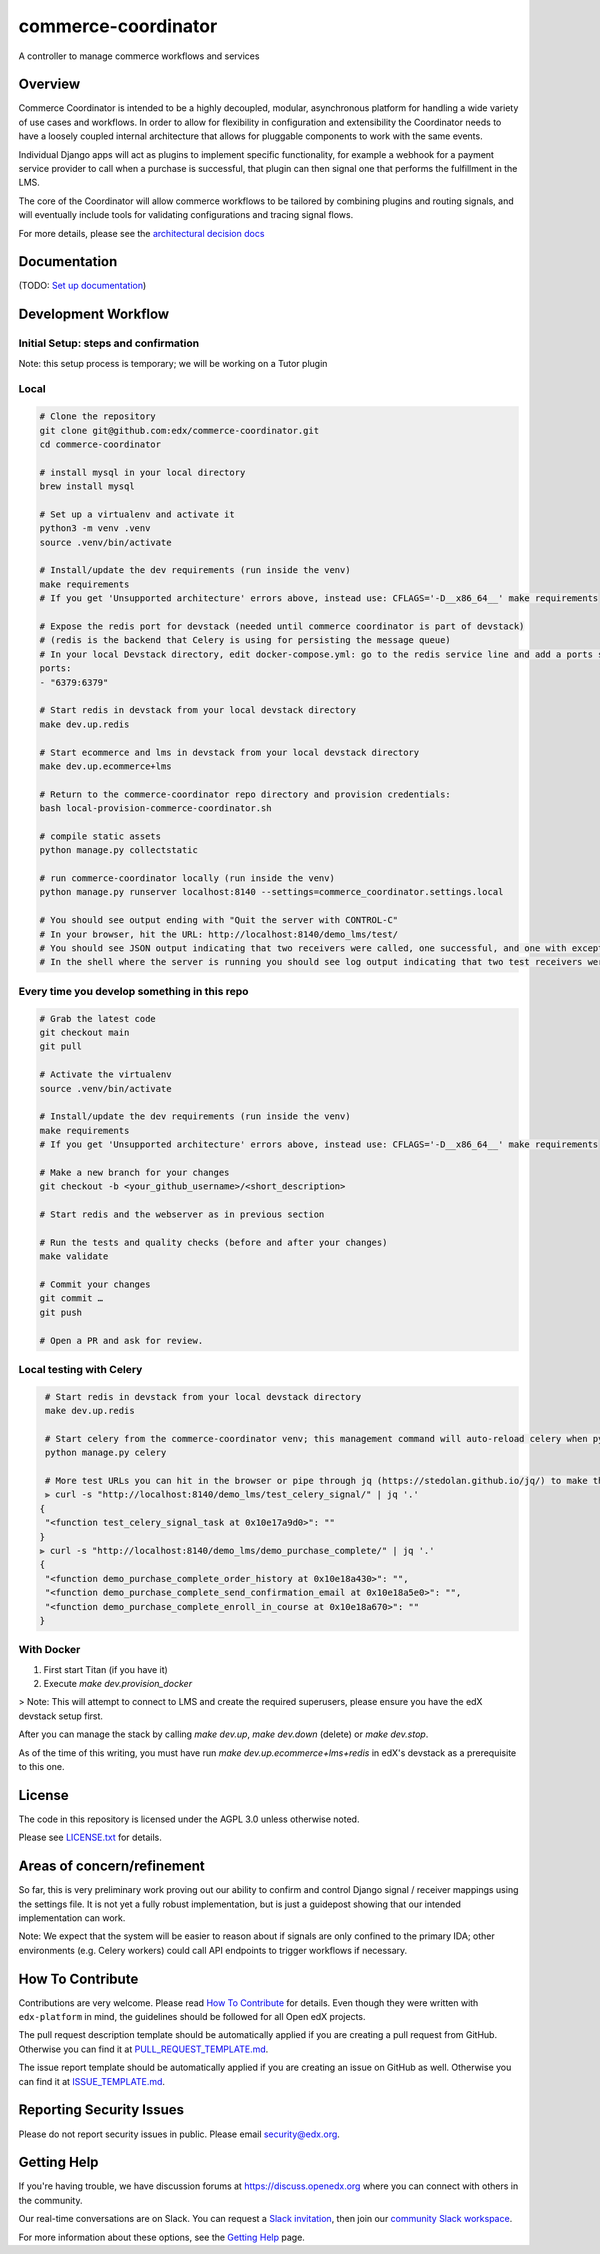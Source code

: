 ####################
commerce-coordinator
####################

|pypi-badge| |ci-badge| |codecov-badge| |doc-badge| |pyversions-badge|
|license-badge|

A controller to manage commerce workflows and services

Overview
********

Commerce Coordinator is intended to be a highly decoupled, modular, asynchronous platform for handling a wide variety of use cases and workflows. In order to allow for flexibility in configuration and extensibility the Coordinator needs to have a loosely coupled internal architecture that allows for pluggable components to work with the same events.

Individual Django apps will act as plugins to implement specific functionality, for example a webhook for a payment service provider to call when a purchase is successful, that plugin can then signal one that performs the fulfillment in the LMS.

The core of the Coordinator will allow commerce workflows to be tailored by combining plugins and routing signals, and will eventually include tools for validating configurations and tracing signal flows.

For more details, please see the `architectural decision docs <docs/decisions>`_

Documentation
*************

(TODO: `Set up documentation <https://openedx.atlassian.net/wiki/spaces/DOC/pages/21627535/Publish+Documentation+on+Read+the+Docs>`_)

Development Workflow
********************

Initial Setup: steps and confirmation
======================================

Note: this setup process is temporary; we will be working on a Tutor plugin

Local
======

.. code-block::

  # Clone the repository
  git clone git@github.com:edx/commerce-coordinator.git
  cd commerce-coordinator

  # install mysql in your local directory
  brew install mysql

  # Set up a virtualenv and activate it
  python3 -m venv .venv
  source .venv/bin/activate

  # Install/update the dev requirements (run inside the venv)
  make requirements
  # If you get 'Unsupported architecture' errors above, instead use: CFLAGS='-D__x86_64__' make requirements

  # Expose the redis port for devstack (needed until commerce coordinator is part of devstack)
  # (redis is the backend that Celery is using for persisting the message queue)
  # In your local Devstack directory, edit docker-compose.yml: go to the redis service line and add a ports section
  ports:
  - "6379:6379"

  # Start redis in devstack from your local devstack directory
  make dev.up.redis

  # Start ecommerce and lms in devstack from your local devstack directory
  make dev.up.ecommerce+lms

  # Return to the commerce-coordinator repo directory and provision credentials:
  bash local-provision-commerce-coordinator.sh

  # compile static assets
  python manage.py collectstatic

  # run commerce-coordinator locally (run inside the venv)
  python manage.py runserver localhost:8140 --settings=commerce_coordinator.settings.local

  # You should see output ending with "Quit the server with CONTROL-C"
  # In your browser, hit the URL: http://localhost:8140/demo_lms/test/
  # You should see JSON output indicating that two receivers were called, one successful, and one with exception/traceback information.
  # In the shell where the server is running you should see log output indicating that two test receivers were called with the sender argument "Something".


Every time you develop something in this repo
=============================================
.. code-block::

  # Grab the latest code
  git checkout main
  git pull

  # Activate the virtualenv
  source .venv/bin/activate

  # Install/update the dev requirements (run inside the venv)
  make requirements
  # If you get 'Unsupported architecture' errors above, instead use: CFLAGS='-D__x86_64__' make requirements

  # Make a new branch for your changes
  git checkout -b <your_github_username>/<short_description>

  # Start redis and the webserver as in previous section

  # Run the tests and quality checks (before and after your changes)
  make validate

  # Commit your changes
  git commit …
  git push

  # Open a PR and ask for review.


Local testing with Celery
=========================
.. code-block::

  # Start redis in devstack from your local devstack directory
  make dev.up.redis

  # Start celery from the commerce-coordinator venv; this management command will auto-reload celery when python files are changed
  python manage.py celery

  # More test URLs you can hit in the browser or pipe through jq (https://stedolan.github.io/jq/) to make the output more readable:
  ⫸ curl -s "http://localhost:8140/demo_lms/test_celery_signal/" | jq '.'
 {
  "<function test_celery_signal_task at 0x10e17a9d0>": ""
 }
 ⫸ curl -s "http://localhost:8140/demo_lms/demo_purchase_complete/" | jq '.'
 {
  "<function demo_purchase_complete_order_history at 0x10e18a430>": "",
  "<function demo_purchase_complete_send_confirmation_email at 0x10e18a5e0>": "",
  "<function demo_purchase_complete_enroll_in_course at 0x10e18a670>": ""
 }

With Docker
===========

1. First start Titan (if you have it)
2. Execute `make dev.provision_docker`

> Note: This will attempt to connect to LMS and create the required superusers, please ensure you have the edX devstack setup first.

After you can manage the stack by calling `make dev.up`, `make dev.down` (delete) or `make dev.stop`.

As of the time of this writing, you must have run `make dev.up.ecommerce+lms+redis` in edX's devstack as a prerequisite to this one.

License
*******

The code in this repository is licensed under the AGPL 3.0 unless
otherwise noted.

Please see `LICENSE.txt <LICENSE.txt>`_ for details.

Areas of concern/refinement
***************************

So far, this is very preliminary work proving out our ability to confirm and control Django signal / receiver mappings using the settings file. It is not yet a fully robust implementation, but is just a guidepost showing that our intended implementation can work.

Note: We expect that the system will be easier to reason about if signals are only confined to the primary IDA; other environments (e.g. Celery workers) could call API endpoints to trigger workflows if necessary.

How To Contribute
*****************

Contributions are very welcome.
Please read `How To Contribute <https://github.com/edx/edx-platform/blob/main/CONTRIBUTING.rst>`_ for details.  Even though they were written with ``edx-platform`` in mind, the guidelines should be followed for all Open edX projects.

The pull request description template should be automatically applied if you are creating a pull request from GitHub. Otherwise you can find it at `PULL_REQUEST_TEMPLATE.md <.github/PULL_REQUEST_TEMPLATE.md>`_.

The issue report template should be automatically applied if you are creating an issue on GitHub as well. Otherwise you can find it at `ISSUE_TEMPLATE.md <.github/ISSUE_TEMPLATE.md>`_.

Reporting Security Issues
*************************

Please do not report security issues in public. Please email security@edx.org.

Getting Help
************

If you're having trouble, we have discussion forums at https://discuss.openedx.org where you can connect with others in the community.

Our real-time conversations are on Slack. You can request a `Slack invitation`_, then join our `community Slack workspace`_.

For more information about these options, see the `Getting Help`_ page.

.. _Slack invitation: https://openedx-slack-invite.herokuapp.com/
.. _community Slack workspace: https://openedx.slack.com/
.. _Getting Help: https://openedx.org/getting-help

.. |pypi-badge| image:: https://img.shields.io/pypi/v/commerce-coordinator.svg
    :target: https://pypi.python.org/pypi/commerce-coordinator/
    :alt: PyPI

.. |ci-badge| image:: https://github.com/edx/commerce-coordinator/workflows/Python%20CI/badge.svg?branch=main
    :target: https://github.com/edx/commerce-coordinator/actions
    :alt: CI

.. |codecov-badge| image:: https://codecov.io/github/edx/commerce-coordinator/coverage.svg?branch=main
    :target: https://codecov.io/github/edx/commerce-coordinator?branch=main
    :alt: Codecov

.. |doc-badge| image:: https://readthedocs.org/projects/commerce-coordinator/badge/?version=latest
    :target: https://commerce-coordinator.readthedocs.io/en/latest/
    :alt: Documentation

.. |pyversions-badge| image:: https://img.shields.io/pypi/pyversions/commerce-coordinator.svg
    :target: https://pypi.python.org/pypi/commerce-coordinator/
    :alt: Supported Python versions

.. |license-badge| image:: https://img.shields.io/github/license/edx/commerce-coordinator.svg
    :target: https://github.com/edx/commerce-coordinator/blob/main/LICENSE.txt
    :alt: License
